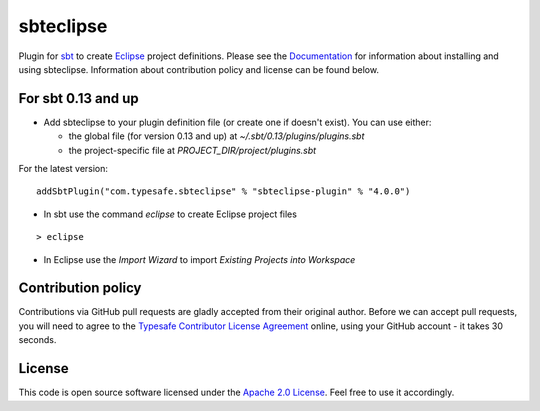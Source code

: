 sbteclipse |Build Status|
=========================

Plugin for `sbt`_ to create `Eclipse`_ project definitions. Please see the `Documentation`_ for information about installing and using sbteclipse. Information about contribution policy and license can be found below.


For sbt 0.13 and up
---------------------

- Add sbteclipse to your plugin definition file (or create one if doesn't exist). You can use either:

  - the global file (for version 0.13 and up) at *~/.sbt/0.13/plugins/plugins.sbt*
  - the project-specific file at *PROJECT_DIR/project/plugins.sbt*

For the latest version:

::

  addSbtPlugin("com.typesafe.sbteclipse" % "sbteclipse-plugin" % "4.0.0")

- In sbt use the command *eclipse* to create Eclipse project files

::

  > eclipse

- In Eclipse use the *Import Wizard* to import *Existing Projects into Workspace*

Contribution policy
-------------------

Contributions via GitHub pull requests are gladly accepted from their original author. Before we can accept pull requests, you will need to agree to the `Typesafe Contributor License Agreement`_ online, using your GitHub account - it takes 30 seconds.


License
-------

This code is open source software licensed under the `Apache 2.0 License`_. Feel free to use it accordingly.

.. _`sbt`: http://github.com/harrah/xsbt/
.. _`Eclipse`: http://www.eclipse.org/
.. _`Documentation`: http://github.com/typesafehub/sbteclipse/wiki/
.. _`Apache 2.0 License`: http://www.apache.org/licenses/LICENSE-2.0.html
.. _`Typesafe Contributor License Agreement`: http://www.typesafe.com/contribute/cla
.. |Build Status| image:: https://travis-ci.org/typesafehub/sbteclipse.png?branch=master
                        :target: https://travis-ci.org/typesafehub/sbteclipse
